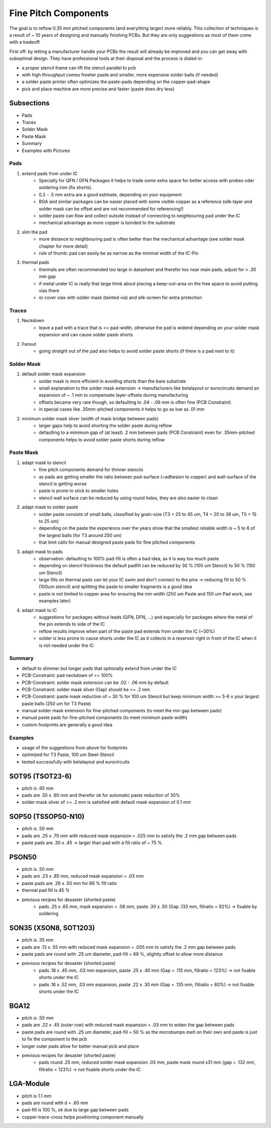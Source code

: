 Fine Pitch Components
=====================

The goal is to reflow 0.35 mm pitched components (and everything larger) more reliably. 
This collection of techniques is a result of ~ 10 years of designing and manually finishing PCBs. 
But they are only suggestions as most of them come with a tradeoff.

First off: by letting a manufacturer handle your PCBs the result will already be improved and you can get away with suboptimal design. 
They have professional tools at their disposal and the process is dialed in:

- a proper stencil frame can lift the stencil parallel to pcb
- with high throughput comes fresher paste and smaller, more expensive solder balls (if needed)
- a solder paste printer often optimizes the paste-pads depending on the copper-pad-shape
- pick and place machine are more precise and faster (paste does dry less)


Subsections
''''''''''''''''''

- Pads
- Traces
- Solder Mask
- Paste Mask
- Summary
- Examples with Pictures


Pads
-----

#. extend pads from under IC
	- Specially for QFN / DFN Packages it helps to trade some extra space for better access with probes oder soldering iron (fix shorts). 
	- 0.2 - .5 mm extra are a good estimate, depending on your equipment
	- BGA and similar packages can be easier placed with some visible copper as a reference (silk-layer and solder mask can be offset and are not recommended for referencing!)
	- solder paste can flow and collect outside instead of connecting to neighbouring pad under the IC
	- mechanical advantage as more copper is bonded to the substrate
#. slim the pad
	- more distance to neighbouring pad is often better than the mechanical advantage (see solder mask chapter for more detail)
	- rule of thumb: pad can easily be as narrow as the minimal width of the IC-Pin
#. thermal pads
	- thermals are often recommended too large in datasheet and therefor too near main pads, adjust for > .30 mm gap
	- if metal under IC is really that large think about placing a keep-out-area on the free space to avoid putting vias there
	- or cover vias with solder mask (tainted via) and silk-screen for extra protection

Traces
------

#. Neckdown
	- leave a pad with a trace that is <= pad-width, otherwise the pad is widend depending on your solder mask expansion and can cause solder paste shorts
#. Fanout
	- going straight out of the pad also helps to avoid solder paste shorts (if there is a pad next to it)
	
Solder Mask
-----------

#. default solder mask expansion
	- solder mask is more efficient in avoiding shorts than the bare substrate
	- small explanation to the solder mask extension -> manufacturers like betalayout or eurocircuits demand an expansion of ~ .1 mm to compensate layer-offsets during manufacturing
	- offsets became very rare though, so defaulting to .04 - .06 mm is often fine (PCB Constraint)
	- in special cases like .35mm-pitched components it helps to go as low as .01 mm 
#. minimum solder mask sliver (width of mask bridge between pads)
	- larger gaps help to avoid shorting the solder paste during reflow
	- defaulting to a minimum gap of (at least) .2 mm between pads (PCB Constraint) even for .35mm-pitched components helps to avoid solder paste shorts during reflow

Paste Mask
----------

#. adapt mask to stencil
	- fine pitch components demand for thinner stencils
	- as pads are getting smaller the ratio between pad-surface (=adhesion to copper) and wall-surface of the stencil is getting worse
	- paste is prone to stick to smaller holes
	- stencil wall surface can be reduced by using round holes, they are also easier to clean
#. adapt mask to solder paste
	- solder paste consists of small balls, classified by grain-size (T3 = 25 to 45 um, T4 = 20 to 38 um, T5 = 15 to 25 um)
	- depending on the paste the experience over the years show that the smallest reliable width is ~ 5 to 6 of the largest balls (for T3 around 250 um)
	- that limit calls for manual designed paste pads for fine pitched components 
#. adapt mask to pads
	- observation: defaulting to 100% pad-fill is often a bad idea, as it is way too much paste
	- depending on stencil thickness the default padfill can be reduced by 30 % (100 um Stencil) to 50 % (150 um Stencil)
	- large fills on thermal pads can let your IC swim and don't connect to the pins -> reducing fill to 50 % (100um stencil) and splitting the paste to smaller fragments is a good idea
	- paste is not limited to copper area for ensuring the min width (250 um Paste and 150 um Pad work, see examples later)
#. adapt mask to IC
	- suggestions for packages without leads (QFN, DFN, ...) and especially for packages where the metal of the pin extends to side of the IC
	- reflow results improve when part of the paste pad extends from under the IC (~30%)
	- solder is less prone to cause shorts under the IC as it collects in a reservoir right in front of the IC when it is not needed under the IC
	
Summary
-------

- default to slimmer but longer pads that optionally extend from under the IC
- PCB-Constraint: pad neckdown of <= 100%
- PCB-Constraint: solder mask extension can be .02 - .06 mm by default
- PCB-Constraint: solder mask sliver (Gap) should be >= .2 mm
- PCB-Constraint: paste mask reduction of ~ 30 % for 100 um Stencil but keep minimum width >= 5-6 x your largest paste balls (250 um for T3 Paste)
- manual solder mask extension for fine-pitched components (to meet the min gap between pads)
- manual paste pads for fine-pitched components (to meet minimum paste width)
- custom footprints are generally a good idea

Examples
--------

- usage of the suggestions from above for footprints
- optimized for T3 Paste, 100 um Steel-Stencil
- tested successfully with betalayout and eurocircuits

SOT95 (TSOT23-6)
''''''''''''''''''

- pitch is .95 mm
- pads are .55 x .90 mm and therefor ok for automatic paste reduction of 30%
- solder mask sliver of >= .2 mm is satisfied with default mask expansion of 0.1 mm

.. image:: ./media_finePitch/SOT95_auto_paste.png
	:width: 600
	
SOP50 (TSSOP50-N10)
''''''''''''''''''

- pitch is .50 mm
- pads are .25 x .70 mm with reduced mask expansion = .025 mm to satisfy the .2 mm gap between pads
- paste pads are .30 x .45 -> larger than pad with a fill ratio of ~ 75 %

.. image:: ./media_finePitch/SOP50_manual.png
	:width: 600
	
.. image:: ./media_finePitch/SOP50_manual_3D.png
	:width: 600

PSON50
'''''''''

- pitch is .50 mm
- pads are .23 x .85 mm, reduced mask expansion = .03 mm
- paste pads are .26 x .50 mm for 66 % fill ratio
- thermal pad fill is 45 %
- previous recipes for desaster (shorted paste)
	- pads .25 x .65 mm, mask expansion = .06 mm, paste .30 x .50 (Gap .133 mm, fillratio = 92%) -> fixable by soldering

.. image:: ./media_finePitch/PSON50_manual.png
	:width: 600
	
.. image:: ./media_finePitch/PSON50_manual_3D.png
	:width: 600

SON35 (XSON8, SOT1203)
'''''''''''''''''''''''''''

- pitch is .35 mm
- pads are .13 x .55 mm with reduced mask expansion = .005 mm to satisfy the .2 mm gap between pads
- paste pads are round with .25 um diameter, pad-fill = 69 %, slightly offset to allow more distance
- previous recipes for desaster (shorted paste)
	- pads .18 x .45 mm, .03 mm expansion, paste .25 x .40 mm (Gap = .115 mm, fillratio = 123%) -> not fixable shorts under the IC
	- pads .16 x .52 mm, .03 mm expansion, paste .22 x .30 mm (Gap = .135 mm, fillratio = 80%) -> not fixable shorts under the IC

.. image:: ./media_finePitch/SON35_custom.png
	:width: 600
	
BGA12
''''''

- pitch is .50 mm
- pads are .22 x .45 (outer row) with reduced mask expansion = .03 mm to widen the gap between pads
- paste pads are round with .25 um diameter, pad-fill = 50 % as the microbumps melt on their own and paste is just to fix the component to the pcb
- longer outer pads allow for better manual pick and place
- previous recipes for desaster (shorted paste)
	- pads round .25 mm, reduced solder mask expansion .03 mm, paste mask round x31 mm (gap = .132 mm, fillratio = 123%) -> not fixable shorts under the IC

.. image:: ./media_finePitch/BGA12_custom_footprint.png
	:width: 600

.. image:: ./media_finePitch/BGA12_custom_footprint_3D.png
	:width: 600
	
LGA-Module
'''''''''''

- pitch is 1.1 mm
- pads are round with d = .60 mm
- pad-fill is 100 %, ok due to large gap between pads
- copper-trace-cross helps positioning component manually

.. image:: ./media_finePitch/LGA_manual.png
	:width: 600

.. image:: ./media_finePitch/LGA_manual_3D.png
	:width: 600
	